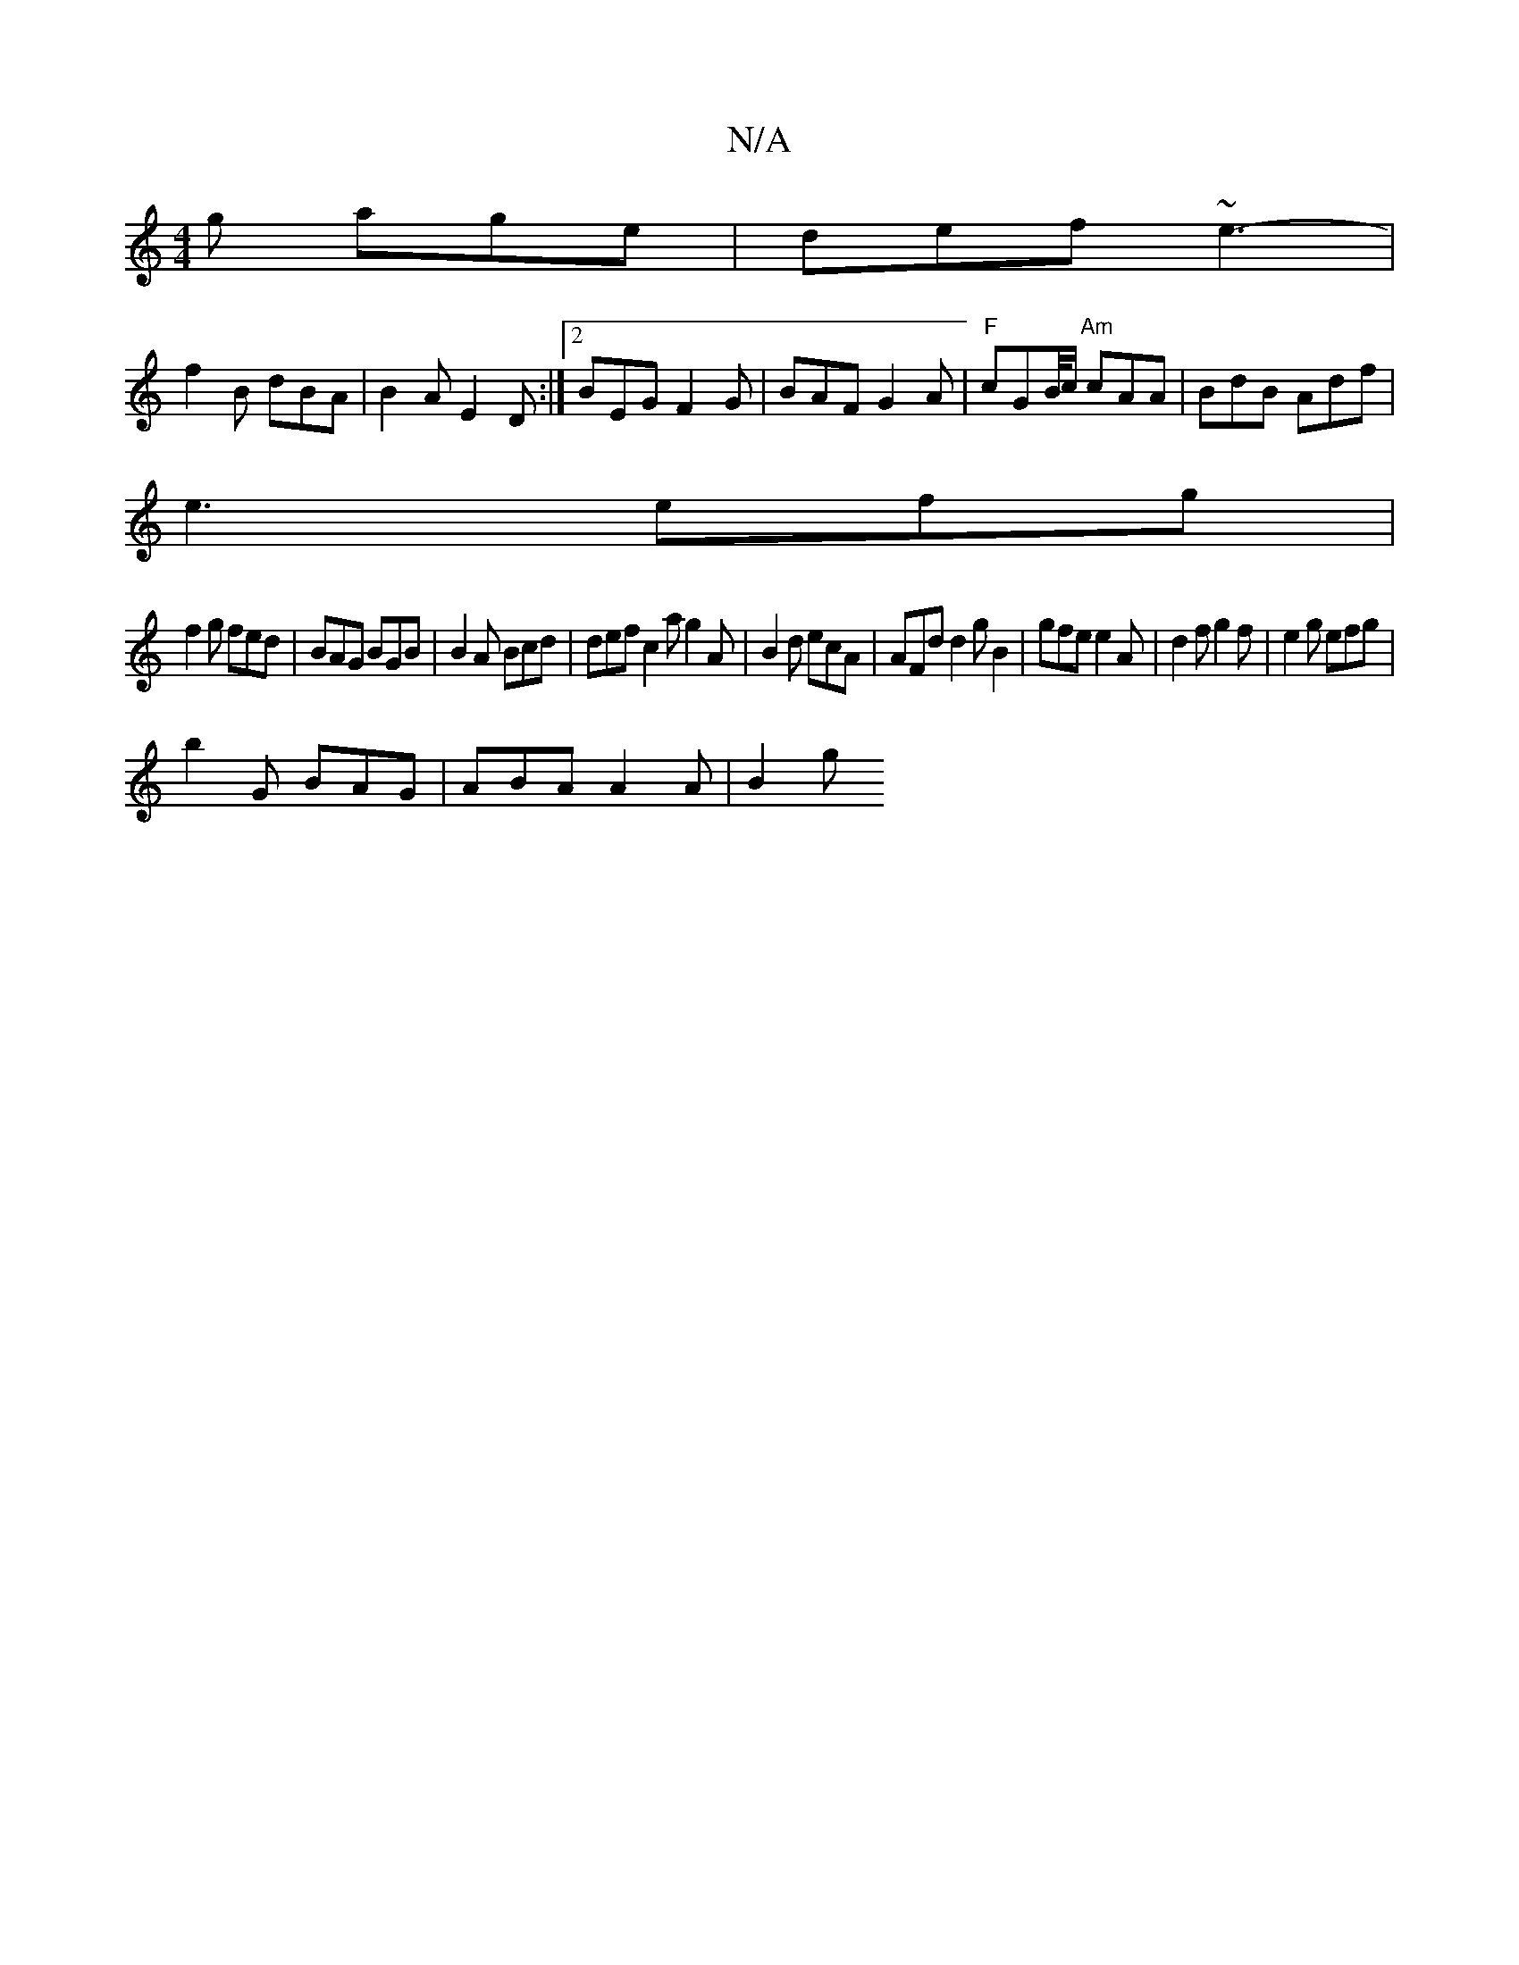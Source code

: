X:1
T:N/A
M:4/4
R:N/A
K:Cmajor
2g age | def ~e3- |
f2B dBA|B2A E2D :|2 BEG F2G | BAF G2A |"F"cGB/4c/ "Am"cAA|BdB Adf|
e3 efg|
f2g fed|BAG BGB |B2A Bcd|def c2a g2A|B2d ecA | AFd d2g B2|gfe e2A|d2f g2f|e2g efg|
b2G BAG|ABA A2A | B2g 